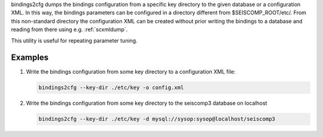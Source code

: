 bindings2cfg dumps the bindings configuration from a specific key directory
to the given database or a configuration XML. In this way, the bindings parameters
can be configured in a directory different from $SEISCOMP_ROOT/etc/. From this
non-standard directory the configuration XML can be created without
prior writing the bindings to a database and reading from there using e.g.
:ref:`scxmldump`.

This utility is useful for repeating parameter tuning.

Examples
========

#. Write the bindings configuration from some key directory to a configuration
   XML file:

   .. code-block:: sh

     bindings2cfg --key-dir ./etc/key -o config.xml


#. Write the bindings configuration from some key directory to the seiscomp3
   database on localhost

   .. code-block:: sh

      bindings2cfg --key-dir ./etc/key -d mysql://sysop:sysop@localhost/seiscomp3
